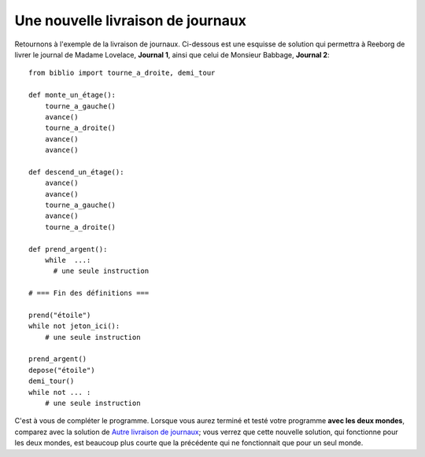 Une nouvelle livraison de journaux
==================================

.. todo::

   Modifier ceci pour expliquer l'utilisation de paramètre de fonctions.
   Ceci est presque toujours requis pour les mondes où l'on retrouve
   plus d'un type d'objet.




Retournons à l'exemple de la livraison de journaux. Ci-dessous est une
esquisse de solution qui permettra à Reeborg de livrer le journal de
Madame Lovelace, **Journal 1**, ainsi que celui de Monsieur Babbage,
**Journal 2**::

    from biblio import tourne_a_droite, demi_tour

    def monte_un_étage():
        tourne_a_gauche()
        avance()
        tourne_a_droite()
        avance()
        avance()

    def descend_un_étage():
        avance()
        avance()
        tourne_a_gauche()
        avance()
        tourne_a_droite()

    def prend_argent():
        while  ...:
          # une seule instruction

    # === Fin des définitions ===

    prend("étoile")
    while not jeton_ici():
        # une seule instruction

    prend_argent()
    depose("étoile")
    demi_tour()
    while not ... :
        # une seule instruction


C'est à vous de compléter le programme. Lorsque vous aurez terminé et
testé votre programme **avec les deux mondes**, comparez avec la
solution de `Autre livraison de journaux  <newspaper2.html>`__; vous
verrez que cette nouvelle solution, qui fonctionne pour les deux mondes,
est beaucoup plus courte que la précédente qui ne fonctionnait que pour
un seul monde.
